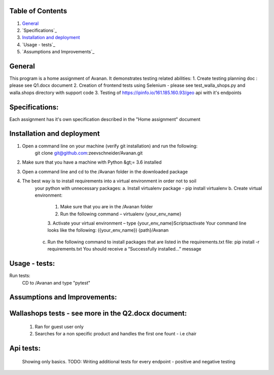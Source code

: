 Table of Contents
=================

1. `General`_

2. `Specifications`_

3. `Installation and deployment`_

4. `Usage - tests`_

5. `Assumptions and Improvements`_


General
========
This program is a home assignment of Avanan.
It demonstrates testing related abilities:
1. Create testing planning doc : please see Q1.docx document
2. Creation of frontend tests using Selenium - please see test_walla_shops.py and walla.shops directory with support code
3. Testing of https://ipinfo.io/161.185.160.93/geo api with it's endpoints


Specifications:
===============
Each assignment has it's own specification described in the "Home assignment" document

Installation and deployment
===========================

1. Open a command line on your machine (verify git installation) and run the following:
    git clone git@github.com:zeevschneider/Avanan.git

2. Make sure that you have a machine with Python &gt;= 3.6 installed

3. Open a command line and cd to the /Avanan folder in the downloaded package

4. The best way is to install requirements into a virtual environment in order not to soil
    your python with unnecessary packages:
    a. Install virtualenv package - pip install virtualenv
    b. Create virtual environment:
        1. Make sure that you are in the /Avanan folder
        2. Run the following command – virtualenv {your_env_name}
        3. Activate your virtual environment – type {your_env_name}\Scripts\activate
        Your command line looks like the following:
        ({your_env_name}) {path}/Avanan
    c. Run the following command to install packages that are listed in the requirements.txt file:
       pip install -r requirements.txt
       You should receive a “Successfully installed…” message


Usage - tests:
======
Run tests:
    CD to /Avanan and type "pytest"




Assumptions and Improvements:
=============================

Wallashops tests - see more in the Q2.docx document:
=================
 1. Ran for guest user only
 2. Searches for a non specific product and handles the first one fount - i.e chair

Api tests:
=========
 Showing only basics.
 TODO: Writing additional tests for every endpoint - positive and negative testing
